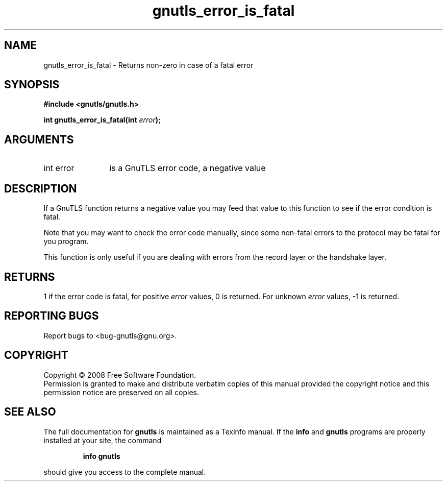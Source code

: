 .\" DO NOT MODIFY THIS FILE!  It was generated by gdoc.
.TH "gnutls_error_is_fatal" 3 "2.6.0" "gnutls" "gnutls"
.SH NAME
gnutls_error_is_fatal \- Returns non-zero in case of a fatal error
.SH SYNOPSIS
.B #include <gnutls/gnutls.h>
.sp
.BI "int gnutls_error_is_fatal(int " error ");"
.SH ARGUMENTS
.IP "int error" 12
is a GnuTLS error code, a negative value
.SH "DESCRIPTION"
If a GnuTLS function returns a negative value you may feed that
value to this function to see if the error condition is fatal.

Note that you may want to check the error code manually, since some
non\-fatal errors to the protocol may be fatal for you program.

This function is only useful if you are dealing with errors from
the record layer or the handshake layer.
.SH "RETURNS"
1 if the error code is fatal, for positive \fIerror\fP values,
0 is returned.  For unknown \fIerror\fP values, \-1 is returned.
.SH "REPORTING BUGS"
Report bugs to <bug-gnutls@gnu.org>.
.SH COPYRIGHT
Copyright \(co 2008 Free Software Foundation.
.br
Permission is granted to make and distribute verbatim copies of this
manual provided the copyright notice and this permission notice are
preserved on all copies.
.SH "SEE ALSO"
The full documentation for
.B gnutls
is maintained as a Texinfo manual.  If the
.B info
and
.B gnutls
programs are properly installed at your site, the command
.IP
.B info gnutls
.PP
should give you access to the complete manual.
